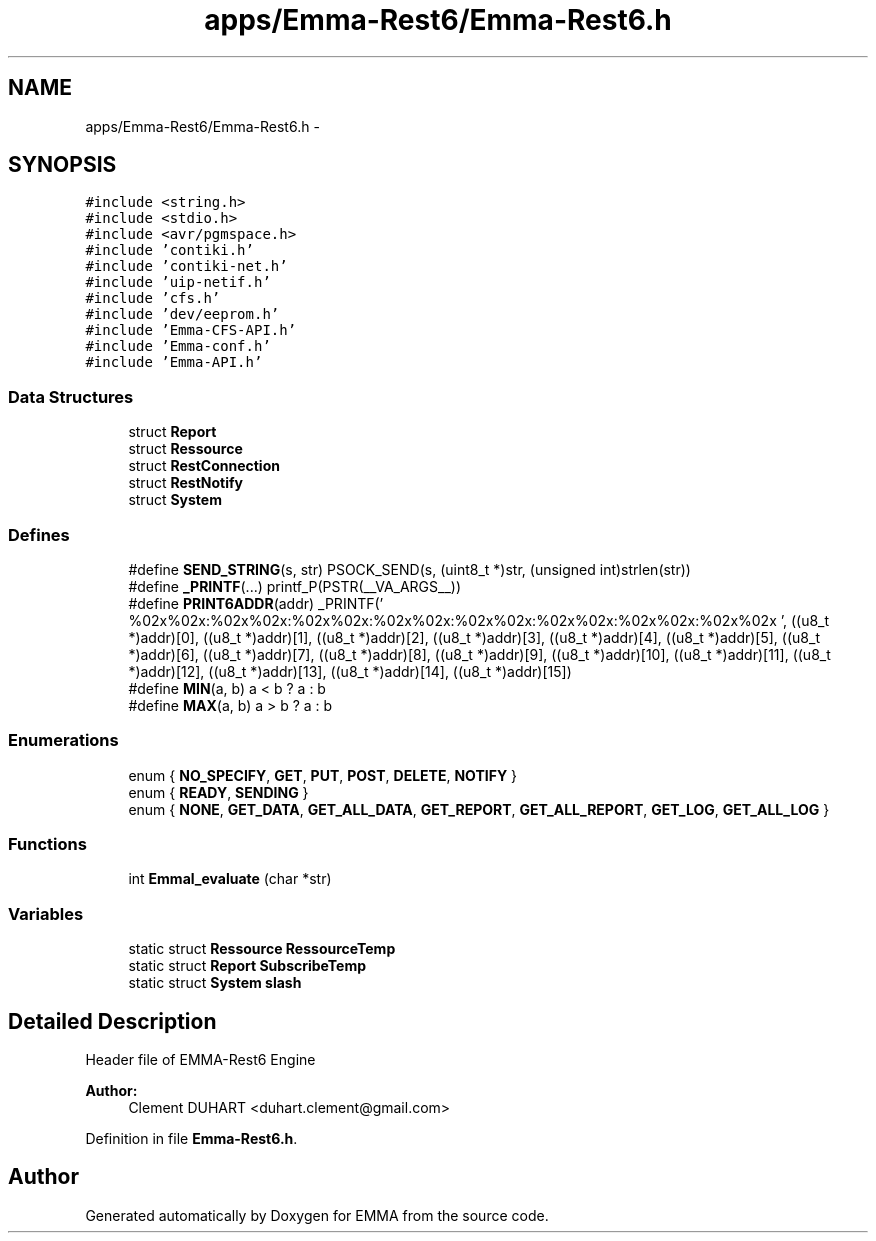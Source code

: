 .TH "apps/Emma-Rest6/Emma-Rest6.h" 3 "22 Jun 2010" "Version 0.2" "EMMA" \" -*- nroff -*-
.ad l
.nh
.SH NAME
apps/Emma-Rest6/Emma-Rest6.h \- 
.SH SYNOPSIS
.br
.PP
\fC#include <string.h>\fP
.br
\fC#include <stdio.h>\fP
.br
\fC#include <avr/pgmspace.h>\fP
.br
\fC#include 'contiki.h'\fP
.br
\fC#include 'contiki-net.h'\fP
.br
\fC#include 'uip-netif.h'\fP
.br
\fC#include 'cfs.h'\fP
.br
\fC#include 'dev/eeprom.h'\fP
.br
\fC#include 'Emma-CFS-API.h'\fP
.br
\fC#include 'Emma-conf.h'\fP
.br
\fC#include 'Emma-API.h'\fP
.br

.SS "Data Structures"

.in +1c
.ti -1c
.RI "struct \fBReport\fP"
.br
.ti -1c
.RI "struct \fBRessource\fP"
.br
.ti -1c
.RI "struct \fBRestConnection\fP"
.br
.ti -1c
.RI "struct \fBRestNotify\fP"
.br
.ti -1c
.RI "struct \fBSystem\fP"
.br
.in -1c
.SS "Defines"

.in +1c
.ti -1c
.RI "#define \fBSEND_STRING\fP(s, str)   PSOCK_SEND(s, (uint8_t *)str, (unsigned int)strlen(str))"
.br
.ti -1c
.RI "#define \fB_PRINTF\fP(...)   printf_P(PSTR(__VA_ARGS__))"
.br
.ti -1c
.RI "#define \fBPRINT6ADDR\fP(addr)   _PRINTF(' %02x%02x:%02x%02x:%02x%02x:%02x%02x:%02x%02x:%02x%02x:%02x%02x:%02x%02x ', ((u8_t *)addr)[0], ((u8_t *)addr)[1], ((u8_t *)addr)[2], ((u8_t *)addr)[3], ((u8_t *)addr)[4], ((u8_t *)addr)[5], ((u8_t *)addr)[6], ((u8_t *)addr)[7], ((u8_t *)addr)[8], ((u8_t *)addr)[9], ((u8_t *)addr)[10], ((u8_t *)addr)[11], ((u8_t *)addr)[12], ((u8_t *)addr)[13], ((u8_t *)addr)[14], ((u8_t *)addr)[15])"
.br
.ti -1c
.RI "#define \fBMIN\fP(a, b)   a < b ? a : b"
.br
.ti -1c
.RI "#define \fBMAX\fP(a, b)   a > b ? a : b"
.br
.in -1c
.SS "Enumerations"

.in +1c
.ti -1c
.RI "enum { \fBNO_SPECIFY\fP, \fBGET\fP, \fBPUT\fP, \fBPOST\fP, \fBDELETE\fP, \fBNOTIFY\fP }"
.br
.ti -1c
.RI "enum { \fBREADY\fP, \fBSENDING\fP }"
.br
.ti -1c
.RI "enum { \fBNONE\fP, \fBGET_DATA\fP, \fBGET_ALL_DATA\fP, \fBGET_REPORT\fP, \fBGET_ALL_REPORT\fP, \fBGET_LOG\fP, \fBGET_ALL_LOG\fP }"
.br
.in -1c
.SS "Functions"

.in +1c
.ti -1c
.RI "int \fBEmmal_evaluate\fP (char *str)"
.br
.in -1c
.SS "Variables"

.in +1c
.ti -1c
.RI "static struct \fBRessource\fP \fBRessourceTemp\fP"
.br
.ti -1c
.RI "static struct \fBReport\fP \fBSubscribeTemp\fP"
.br
.ti -1c
.RI "static struct \fBSystem\fP \fBslash\fP"
.br
.in -1c
.SH "Detailed Description"
.PP 
Header file of EMMA-Rest6 Engine 
.PP
\fBAuthor:\fP
.RS 4
Clement DUHART <duhart.clement@gmail.com> 
.RE
.PP

.PP
Definition in file \fBEmma-Rest6.h\fP.
.SH "Author"
.PP 
Generated automatically by Doxygen for EMMA from the source code.
